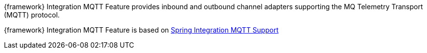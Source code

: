 
:fragment:

{framework} Integration MQTT Feature provides inbound and outbound channel adapters supporting the MQ Telemetry Transport (MQTT) protocol.

{framework} Integration MQTT Feature is based on https://docs.spring.io/spring-integration/docs/5.0.0.RELEASE/reference/html/mqtt.html[Spring Integration MQTT Support^]